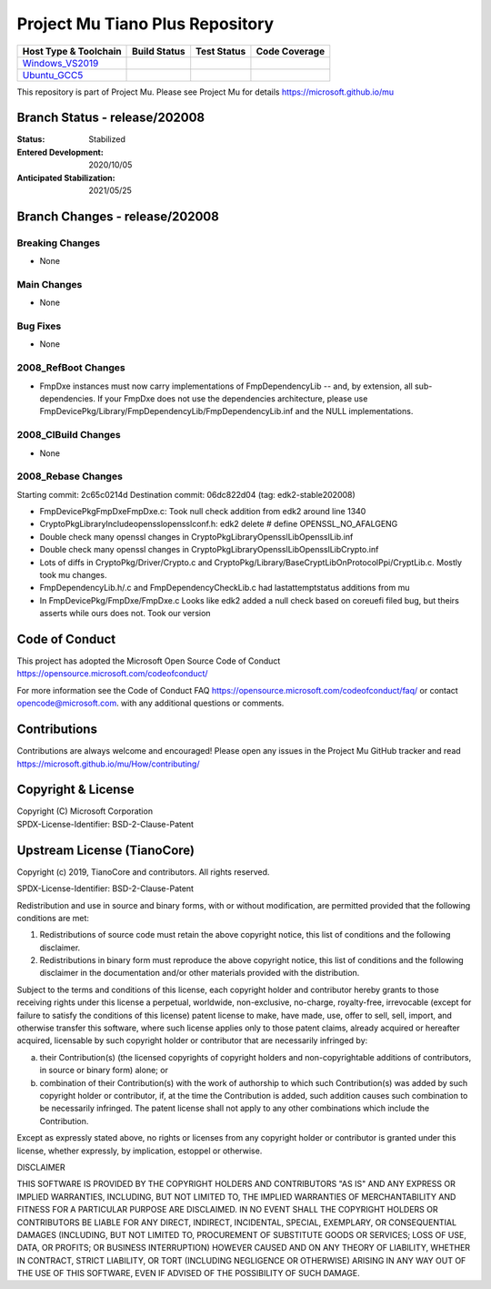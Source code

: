 ================================
Project Mu Tiano Plus Repository
================================

============================= ================= =============== ===================
 Host Type & Toolchain        Build Status      Test Status     Code Coverage
============================= ================= =============== ===================
Windows_VS2019_               |WindowsCiBuild|  |WindowsCiTest| |WindowsCiCoverage|
Ubuntu_GCC5_                  |UbuntuCiBuild|   |UbuntuCiTest|  |UbuntuCiCoverage|
============================= ================= =============== ===================

This repository is part of Project Mu.  Please see Project Mu for details https://microsoft.github.io/mu

Branch Status - release/202008
==============================

:Status:
  Stabilized

:Entered Development:
  2020/10/05

:Anticipated Stabilization:
  2021/05/25

Branch Changes - release/202008
===============================

Breaking Changes
--------------------

- None

Main Changes
----------------

- None

Bug Fixes
-------------

- None

2008_RefBoot Changes
--------------------

- FmpDxe instances must now carry implementations of FmpDependencyLib -- and, by extension, all
  sub-dependencies. If your FmpDxe does not use the dependencies architecture, please use
  FmpDevicePkg/Library/FmpDependencyLib/FmpDependencyLib.inf and the NULL implementations.

2008_CIBuild Changes
--------------------
- None

2008_Rebase Changes
-------------------

Starting commit:    2c65c0214d
Destination commit: 06dc822d04 (tag: edk2-stable202008)

- FmpDevicePkg\FmpDxe\FmpDxe.c: Took null check addition from edk2 around line 1340
- CryptoPkg\Library\Include\openssl\opensslconf.h: edk2 delete # define OPENSSL_NO_AFALGENG
- Double check many openssl changes in CryptoPkg\Library\OpensslLib\OpensslLib.inf
- Double check many openssl changes in CryptoPkg\Library\OpensslLib\OpensslLibCrypto.inf
- Lots of diffs in CryptoPkg/Driver/Crypto.c and CryptoPkg/Library/BaseCryptLibOnProtocolPpi/CryptLib.c. Mostly took mu changes.
- FmpDependencyLib.h/.c and FmpDependencyCheckLib.c had lastattemptstatus additions from mu
- In FmpDevicePkg/FmpDxe/FmpDxe.c Looks like edk2 added a null check based on coreuefi filed bug, but theirs asserts while ours does not. Took our version

Code of Conduct
===============

This project has adopted the Microsoft Open Source Code of Conduct https://opensource.microsoft.com/codeofconduct/

For more information see the Code of Conduct FAQ https://opensource.microsoft.com/codeofconduct/faq/
or contact `opencode@microsoft.com <mailto:opencode@microsoft.com>`_. with any additional questions or comments.

Contributions
=============

Contributions are always welcome and encouraged!
Please open any issues in the Project Mu GitHub tracker and read https://microsoft.github.io/mu/How/contributing/


Copyright & License
===================

| Copyright (C) Microsoft Corporation
| SPDX-License-Identifier: BSD-2-Clause-Patent

Upstream License (TianoCore)
============================

Copyright (c) 2019, TianoCore and contributors.  All rights reserved.

SPDX-License-Identifier: BSD-2-Clause-Patent

Redistribution and use in source and binary forms, with or without
modification, are permitted provided that the following conditions are met:

1. Redistributions of source code must retain the above copyright notice,
   this list of conditions and the following disclaimer.

2. Redistributions in binary form must reproduce the above copyright notice,
   this list of conditions and the following disclaimer in the documentation
   and/or other materials provided with the distribution.

Subject to the terms and conditions of this license, each copyright holder
and contributor hereby grants to those receiving rights under this license
a perpetual, worldwide, non-exclusive, no-charge, royalty-free, irrevocable
(except for failure to satisfy the conditions of this license) patent
license to make, have made, use, offer to sell, sell, import, and otherwise
transfer this software, where such license applies only to those patent
claims, already acquired or hereafter acquired, licensable by such copyright
holder or contributor that are necessarily infringed by:

(a) their Contribution(s) (the licensed copyrights of copyright holders and
    non-copyrightable additions of contributors, in source or binary form)
    alone; or

(b) combination of their Contribution(s) with the work of authorship to
    which such Contribution(s) was added by such copyright holder or
    contributor, if, at the time the Contribution is added, such addition
    causes such combination to be necessarily infringed. The patent license
    shall not apply to any other combinations which include the
    Contribution.

Except as expressly stated above, no rights or licenses from any copyright
holder or contributor is granted under this license, whether expressly, by
implication, estoppel or otherwise.

DISCLAIMER

THIS SOFTWARE IS PROVIDED BY THE COPYRIGHT HOLDERS AND CONTRIBUTORS "AS IS"
AND ANY EXPRESS OR IMPLIED WARRANTIES, INCLUDING, BUT NOT LIMITED TO, THE
IMPLIED WARRANTIES OF MERCHANTABILITY AND FITNESS FOR A PARTICULAR PURPOSE
ARE DISCLAIMED. IN NO EVENT SHALL THE COPYRIGHT HOLDERS OR CONTRIBUTORS BE
LIABLE FOR ANY DIRECT, INDIRECT, INCIDENTAL, SPECIAL, EXEMPLARY, OR
CONSEQUENTIAL DAMAGES (INCLUDING, BUT NOT LIMITED TO, PROCUREMENT OF
SUBSTITUTE GOODS OR SERVICES; LOSS OF USE, DATA, OR PROFITS; OR BUSINESS
INTERRUPTION) HOWEVER CAUSED AND ON ANY THEORY OF LIABILITY, WHETHER IN
CONTRACT, STRICT LIABILITY, OR TORT (INCLUDING NEGLIGENCE OR OTHERWISE)
ARISING IN ANY WAY OUT OF THE USE OF THIS SOFTWARE, EVEN IF ADVISED OF THE
POSSIBILITY OF SUCH DAMAGE.

.. ===================================================================
.. This is a bunch of directives to make the README file more readable
.. ===================================================================

.. CoreCI

.. _Windows_VS2019: https://dev.azure.com/projectmu/mu/_build/latest?definitionId=55&&branchName=release%2F202008
.. |WindowsCiBuild| image:: https://dev.azure.com/projectmu/mu/_apis/build/status/CI/Mu%20Tiano%20Plus%20CI%20VS2019?branchName=release%2F202008
.. |WindowsCiTest| image:: https://img.shields.io/azure-devops/tests/projectmu/mu/55.svg
.. |WindowsCiCoverage| image:: https://img.shields.io/badge/coverage-coming_soon-blue

.. _Ubuntu_GCC5: https://dev.azure.com/projectmu/mu/_build/latest?definitionId=56&branchName=release%2F202008
.. |UbuntuCiBuild| image:: https://dev.azure.com/projectmu/mu/_apis/build/status/CI/Mu%20Tiano%20Plus%20CI%20Ubuntu%20GCC5?branchName=release%2F202008
.. |UbuntuCiTest| image:: https://img.shields.io/azure-devops/tests/projectmu/mu/56.svg
.. |UbuntuCiCoverage| image:: https://img.shields.io/badge/coverage-coming_soon-blue
